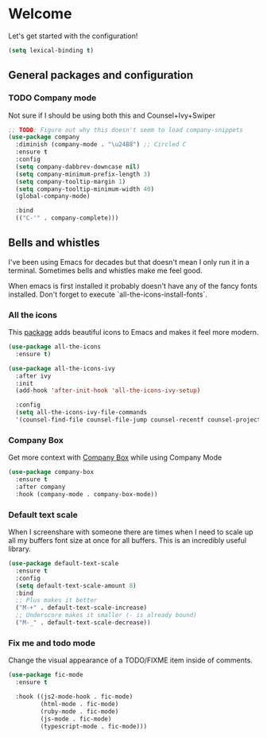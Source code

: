 * Welcome
Let's get started with the configuration!

#+begin_src emacs-lisp
(setq lexical-binding t)
 #+end_src

** General packages and configuration

*** TODO Company mode

    Not sure if I should be using both this and Counsel+Ivy+Swiper
    #+begin_src emacs-lisp
    ;; TODO: Figure out why this doesn't seem to load company-snippets
    (use-package company
      :diminish (company-mode . "\u24B8") ;; Circled C
      :ensure t
      :config
      (setq company-dabbrev-downcase nil)
      (setq company-minimum-prefix-length 3)
      (setq company-tooltip-margin 1)
      (setq company-tooltip-minimum-width 40)
      (global-company-mode)

      :bind
      (("C-'" . company-complete)))

    #+end_src


** Bells and whistles

   I've been using Emacs for decades but that doesn't mean I only run it
   in a terminal. Sometimes bells and whistles make me feel good.

   When emacs is first installed it probably doesn't have any of the
   fancy fonts installed. Don't forget to execute
   `all-the-icons-install-fonts`.

*** All the icons
    This [[https://github.com/domtronn/all-the-icons.el][package]] adds beautiful icons to Emacs and makes it feel more modern.

    #+begin_src emacs-lisp
    (use-package all-the-icons
      :ensure t)
    #+end_src

    #+begin_src emacs-lisp
    (use-package all-the-icons-ivy
      :after ivy
      :init
      (add-hook 'after-init-hook 'all-the-icons-ivy-setup)

      :config
      (setq all-the-icons-ivy-file-commands
      '(counsel-find-file counsel-file-jump counsel-recentf counsel-projectile-find-file counsel-projectile-find-dir)))
    #+end_src

*** Company Box
    Get more context with [[https://github.com/sebastiencs/company-box][Company Box]] while using Company Mode
   #+begin_src emacs-lisp
   (use-package company-box
     :ensure t
     :after company
     :hook (company-mode . company-box-mode))
    #+end_src

*** Default text scale
    When I screenshare with someone there are times when I need to
    scale up all my buffers font size at once for all buffers. This is
    an incredibly useful library.
   #+begin_src emacs-lisp
   (use-package default-text-scale
     :ensure t
     :config
     (setq default-text-scale-amount 8)
     :bind
     ;; Plus makes it better
     ("M-+" . default-text-scale-increase)
     ;; Underscore makes it smaller (- is already bound)
     ("M-_" . default-text-scale-decrease))
   #+end_src

*** Fix me and todo mode

    Change the visual appearance of a TODO/FIXME item inside of comments.

    #+begin_src emacs-lisp
    (use-package fic-mode
      :ensure t

      :hook ((js2-mode-hook . fic-mode)
             (html-mode . fic-mode)
             (ruby-mode . fic-mode)
             (js-mode . fic-mode)
             (typescript-mode . fic-mode)))
    #+end_src
